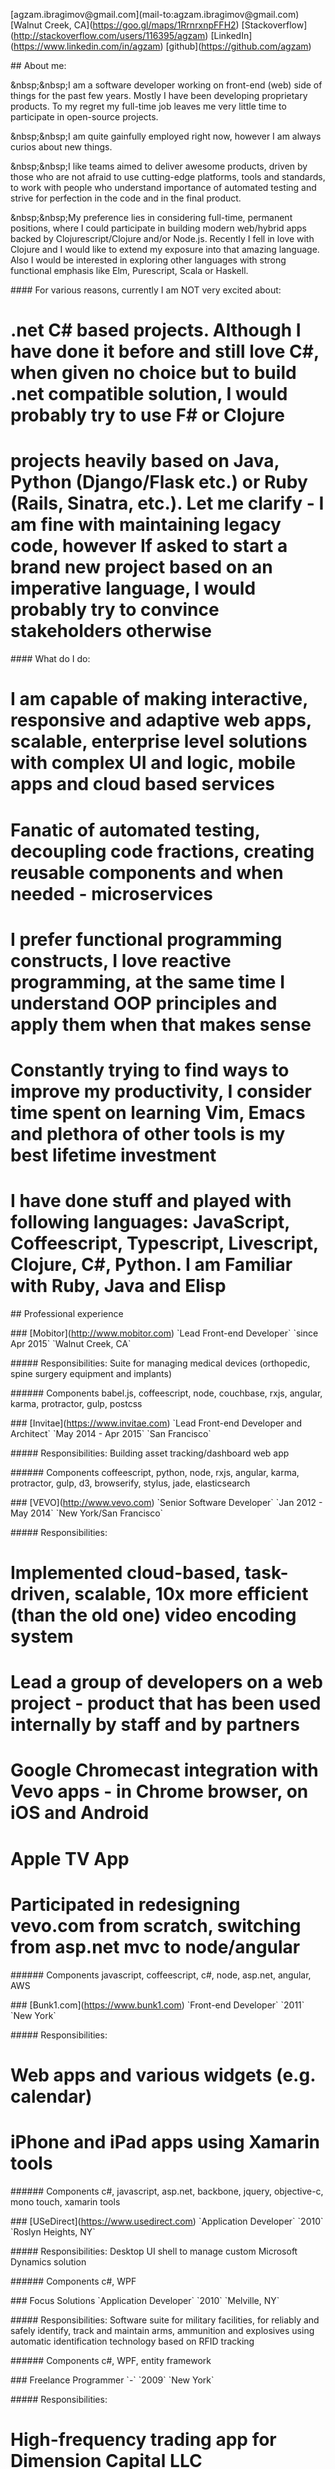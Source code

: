 # Ag Ibragimov
[agzam.ibragimov@gmail.com](mail-to:agzam.ibragimov@gmail.com)
[Walnut Creek, CA](https://goo.gl/maps/1RrnrxnpFFH2)
[Stackoverflow](http://stackoverflow.com/users/116395/agzam)
[LinkedIn](https://www.linkedin.com/in/agzam)
[github](https://github.com/agzam)

## About me:

&nbsp;&nbsp;I am a software developer working on front-end (web) side of things for the past few years. Mostly I have been developing proprietary products. To my regret my full-time job leaves me very little time to participate in open-source projects.

&nbsp;&nbsp;I am quite gainfully employed right now, however I am always curios about new things.

&nbsp;&nbsp;I like teams aimed to deliver awesome products, driven by those who are not afraid to use cutting-edge platforms, tools and standards, to work with people who understand importance of automated testing and strive for perfection in the code and in the final product.

&nbsp;&nbsp;My preference lies in considering full-time, permanent positions, where I could participate in building modern web/hybrid apps backed by Clojurescript/Clojure and/or Node.js. Recently I fell in love with Clojure and I would like to extend my exposure into that amazing language. Also I would be interested in exploring other languages with strong functional emphasis like Elm, Purescript, Scala or Haskell.

#### For various reasons, currently I am NOT very excited about:

* .net C# based projects. *Although I have done it before and still love C#, when given no choice but to build .net compatible solution, I would probably try to use F# or Clojure*
* projects heavily based on Java, Python (Django/Flask etc.) or Ruby (Rails, Sinatra, etc.). *Let me clarify - I am fine with maintaining legacy code, however If asked to start a brand new project based on an imperative language, I would probably try to convince stakeholders otherwise*

#### What do I do:
* I am capable of making interactive, responsive and adaptive web apps, scalable, enterprise level solutions with complex UI and logic, mobile apps and cloud based services
* Fanatic of automated testing, decoupling code fractions, creating reusable components and when needed - microservices
* I prefer functional programming constructs, I love reactive programming, at the same time I understand OOP principles and apply them when that makes sense
* Constantly trying to find ways to improve my productivity, I consider time spent on learning Vim, Emacs and plethora of other tools is my best lifetime investment
* I have done stuff and played with following languages: JavaScript, Coffeescript, Typescript, Livescript, Clojure, C#, Python. I am Familiar with Ruby, Java and Elisp

## Professional experience

### [Mobitor](http://www.mobitor.com)
`Lead Front-end Developer` `since Apr 2015` `Walnut Creek, CA`

##### Responsibilities:
Suite for managing medical devices (orthopedic, spine surgery equipment and implants)

###### Components
babel.js, coffeescript, node, couchbase, rxjs, angular, karma, protractor, gulp, postcss

### [Invitae](https://www.invitae.com)
`Lead Front-end Developer and Architect` `May 2014 - Apr 2015` `San Francisco`

##### Responsibilities:
Building asset tracking/dashboard web app

###### Components
coffeescript, python, node, rxjs, angular, karma, protractor, gulp, d3, browserify, stylus, jade, elasticsearch

### [VEVO](http://www.vevo.com)
`Senior Software Developer` `Jan 2012 - May 2014` `New York/San Francisco`

##### Responsibilities:
* Implemented cloud-based, task-driven, scalable, 10x more efficient (than the old one) video encoding system
* Lead a group of developers on a web project - product that has been used internally by staff and by partners
* Google Chromecast integration with Vevo apps - in Chrome browser, on iOS and Android
* Apple TV App
* Participated in redesigning vevo.com from scratch, switching from asp.net mvc to node/angular

###### Components
javascript, coffeescript, c#, node, asp.net, angular, AWS

### [Bunk1.com](https://www.bunk1.com)
`Front-end Developer` `2011` `New York`

##### Responsibilities:
* Web apps and various widgets (e.g. calendar)
* iPhone and iPad apps using Xamarin tools

###### Components
c#, javascript, asp.net, backbone, jquery, objective-c, mono touch, xamarin tools

### [USeDirect](https://www.usedirect.com)
`Application Developer` `2010` `Roslyn Heights, NY`

##### Responsibilities:
Desktop UI shell to manage custom Microsoft Dynamics solution

###### Components
c#, WPF

### Focus Solutions
`Application Developer` `2010` `Melville, NY`

##### Responsibilities:
Software suite for military facilities, for reliably and safely identify, track and maintain arms, ammunition and explosives using automatic identification technology based on RFID tracking

###### Components
c#, WPF, entity framework

### Freelance Programmer
`-` `2009` `New York`

##### Responsibilities:
* High-frequency trading app for Dimension Capital LLC
    * Building fast, highly responsive, secured decision-making tool for automated stock trading based on monitored accounts of other stockbrokers.
* QA automation for RI Communications group
* Web projects for Exotag

###### Components
c#, javascript, wordpress, php

### [Educational Services & Products](http://www.esp-sgs.com)
`Web Developer` `2008 - 2009` `Brooklyn, NY`

asp.net web apps

### CodeLuxe
`Application Developer` `2008` `Moscow, Russia`

Developing casual games based on Silverlight

### DENISE Fashion Stores
`Chief Information Officer` `2007 - 2008` `Moscow, Russia`

Maintaining ERP, Sales and Retail management systems

### [PlusSoft](http://plussoft.uz) 
`Senior Software Developer` `2003 - 2006` `Tashkent, Uzbekistan`
* Ticket booking software suite for Uzbekistan Airways
* Project for National broadcasting company for planning, allocation and monitoring TV commercials

### A&A Software
`Senior Software Developer` `2005 - 2006` `Dubai, UAE`

Commissioned as a consultant by "PlusSoft"

##### Responsibilities:
* Bookkeeping software for air-cargo companies ("[Aerovista](http://www.aerovista.aero)" and "[RusAviation](http://www.rusaviation.com)")
* Car renting suite for rent-a-car facilities in Dubai

### Spektr
`System Administrator` `2001 - 2003` `Pyatigorsk, Russia`

ERP suite. Staff and salary modules

### [National Broadcasting Company](http://www.mtrk.uz/en)
`Web Designer` `1999 - 2001` `Tashkent, Uzbekistan`

  &nbsp;

### [State Tax Committee](https:\\soliq.uz)
`Support Specialist` `1996 - 1999` `Tashkent, Uzbekistan`

## Education

#### [Tashkent City College of Information Technologies](kalanovo.uz)
 Bachelor of Science in Information Technology &nbsp; `1992 - 1996`

&nbsp; &nbsp;
 updated: December 2015

